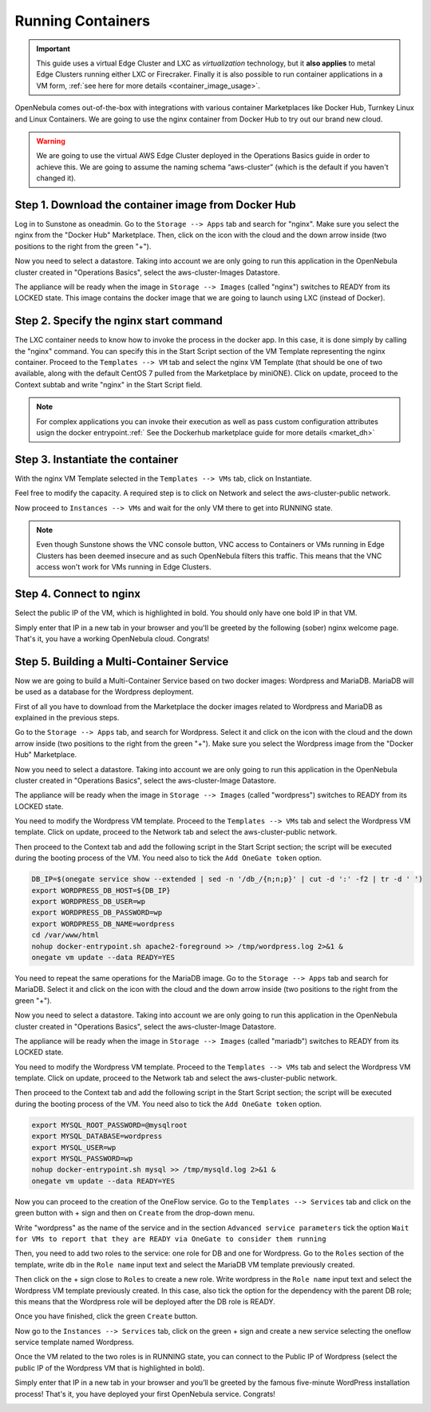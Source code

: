 .. _running_containers:

==================
Running Containers
==================

.. important:: This guide uses a virtual Edge Cluster and LXC as *virtualization* technology, but it **also applies** to metal Edge Clusters running either LXC or Firecraker. Finally it is also possible to run container applications in a VM form, :ref:`see here for more details <container_image_usage>`.

OpenNebula comes out-of-the-box with integrations with various container Marketplaces like Docker Hub, Turnkey Linux and Linux Containers. We are going to use the nginx container from Docker Hub to try out our brand new cloud.

.. warning:: We are going to use the virtual AWS Edge Cluster deployed in the Operations Basics guide in order to achieve this. We are going to assume the naming schema “aws-cluster” (which is the default if you haven't changed it).

Step 1. Download the container image from Docker Hub
~~~~~~~~~~~~~~~~~~~~~~~~~~~~~~~~~~~~~~~~~~~~~~~~~~~~

Log in to Sunstone as oneadmin. Go to the ``Storage --> Apps`` tab and search for "nginx". Make sure you select the nginx from the "Docker Hub" Marketplace. Then, click on the icon with the cloud and the down arrow inside (two positions to the right from the green "+").

|nginx_marketplace|

Now you need to select a datastore. Taking into account we are only going to run this application in the OpenNebula cluster created in "Operations Basics", select the aws-cluster-Images Datastore.

|aws_cluster_images_datastore_nginx|

The appliance will be ready when the image in ``Storage --> Images`` (called "nginx") switches to READY from its LOCKED state. This image contains the docker image that we are going to launch using LXC (instead of Docker).

.. |nginx_marketplace| image:: /images/nginx_marketplace.png
.. |aws_cluster_images_datastore_nginx| image:: /images/aws_cluster_images_datastore_nginx.png

Step 2. Specify the nginx start command
~~~~~~~~~~~~~~~~~~~~~~~~~~~~~~~~~~~~~~~

The LXC container needs to know how to invoke the process in the docker app. In this case, it is done simply by calling the "nginx" command. You can specify this in the Start Script section of the VM Template representing the nginx container. Proceed to the ``Templates --> VM`` tab and select the nginx VM Template (that should be one of two available, along with the default CentOS 7 pulled from the Marketplace by miniONE). Click on update, proceed to the Context subtab and write "nginx" in the Start Script field.

|nginx_start_script|

.. |nginx_start_script| image:: /images/nginx_start_script.png

.. note:: For complex applications you can invoke their execution as well as pass custom configuration attributes usign the docker entrypoint.:ref:` See the Dockerhub marketplace guide for more details <market_dh>`

Step 3. Instantiate the container
~~~~~~~~~~~~~~~~~~~~~~~~~~~~~~~~~

With the nginx VM Template selected in the ``Templates --> VMs`` tab, click on Instantiate.

Feel free to modify the capacity. A required step is to click on Network and select the aws-cluster-public network.

|select_aws_cluster_public_network_nginx|

Now proceed to ``Instances --> VMs`` and wait for the only VM there to get into RUNNING state.

.. note:: Even though Sunstone shows the VNC console button, VNC access to Containers or VMs running in Edge Clusters has been deemed insecure and as such OpenNebula filters this traffic. This means that the VNC access won't work for VMs running in Edge Clusters.

.. |select_aws_cluster_public_network_nginx| image:: /images/select_aws_cluster_public_network_nginx.png

Step 4. Connect to nginx
~~~~~~~~~~~~~~~~~~~~~~~~

Select the public IP of the VM, which is highlighted in bold. You should only have one bold IP in that VM.

|get_public_ip_nginx|

Simply enter that IP in a new tab in your browser and you'll be greeted by the following (sober) nginx welcome page. That's it, you have a working OpenNebula cloud. Congrats!

|nginx_install_page|

.. |get_public_ip_nginx| image:: /images/get_public_ip_nginx.png
.. |nginx_install_page| image:: /images/nginx_install_page.png

Step 5. Building a Multi-Container Service
~~~~~~~~~~~~~~~~~~~~~~~~~~~~~~~~~~~~~~~~~~
Now we are going to build a Multi-Container Service based on two docker images: Wordpress and MariaDB. MariaDB will be used as a database for the Wordpress deployment.

First of all you have to download from the Marketplace the docker images related to Wordpress and MariaDB as explained in the previous steps.

Go to the ``Storage --> Apps`` tab, and search for Wordpress. Select it and click on the icon with the cloud and the down arrow inside (two positions to the right from the green "+"). Make sure you select the Wordpress image from the "Docker Hub" Marketplace.

|wordpress_marketplace|

Now you need to select a datastore. Taking into account we are only going to run this application in the OpenNebula cluster created in "Operations Basics", select the aws-cluster-Image Datastore.

|aws_cluster_images_datastore_wordpress|

The appliance will be ready when the image in ``Storage --> Images`` (called "wordpress") switches to READY from its LOCKED state.

You need to modify the Wordpress VM template. Proceed to the ``Templates --> VMs`` tab and select the Wordpress VM template. Click on update, proceed to the Network tab and select the aws-cluster-public network.

|wordpress_public_network|

Then proceed to the Context tab and add the following script in the Start Script section; the script will be executed during the booting process of the VM. You need also to tick the ``Add OneGate token`` option.

.. code:: bash

    DB_IP=$(onegate service show --extended | sed -n '/db_/{n;n;p}' | cut -d ':' -f2 | tr -d ' ')
    export WORDPRESS_DB_HOST=${DB_IP}
    export WORDPRESS_DB_USER=wp
    export WORDPRESS_DB_PASSWORD=wp
    export WORDPRESS_DB_NAME=wordpress
    cd /var/www/html
    nohup docker-entrypoint.sh apache2-foreground >> /tmp/wordpress.log 2>&1 &
    onegate vm update --data READY=YES

|wordpress_start_script|

You need to repeat the same operations for the MariaDB image. Go to the ``Storage --> Apps`` tab and search for MariaDB. Select it and click on the icon with the cloud and the down arrow inside (two positions to the right from the green "+").

|mariadb_marketplace|

Now you need to select a datastore. Taking into account we are only going to run this application in the OpenNebula cluster created in "Operations Basics", select the aws-cluster-Image Datastore.

|aws_cluster_images_datastore_mariadb|

The appliance will be ready when the image in ``Storage --> Images`` (called "mariadb") switches to READY from its LOCKED state.

You need to modify the Wordpress VM template. Proceed to the ``Templates --> VMs`` tab and select the Wordpress VM template. Click on update, proceed to the Network tab and select the aws-cluster-public network.

|mariadb_public_network|

Then proceed to the Context tab and add the following script in the Start Script section; the script will be executed during the booting process of the VM. You need also to tick the ``Add OneGate token`` option.

.. code:: bash

    export MYSQL_ROOT_PASSWORD=@mysqlroot
    export MYSQL_DATABASE=wordpress
    export MYSQL_USER=wp
    export MYSQL_PASSWORD=wp
    nohup docker-entrypoint.sh mysql >> /tmp/mysqld.log 2>&1 &
    onegate vm update --data READY=YES

|mariadb_start_script|

Now you can proceed to the creation of the OneFlow service. Go to the ``Templates --> Services`` tab and click on the green button with + sign and then on ``Create`` from the drop-down menu.

Write "wordpress" as the name of the service and in the section ``Advanced service parameters`` tick the option ``Wait for VMs to report that they are READY via OneGate to consider them running``

|wordpress_service_template_create|

Then, you need to add two roles to the service: one role for DB and one for Wordpress. Go to the ``Roles`` section of the template, write db in the ``Role name`` input text and select the MariaDB VM template previously created.

|mariadb_oneflow_role|

Then click on the + sign close to ``Roles`` to create a new role. Write wordpress in the ``Role name`` input text and select the Wordpress VM template previously created. In this case, also tick the option for the dependency with the parent DB role; this means that the Wordpress role will be deployed after the DB role is READY.

|wordpress_oneflow_role|

Once you have finished, click the green ``Create`` button.

Now go to the ``Instances --> Services`` tab, click on the green + sign and create a new service selecting the oneflow service template named Wordpress.

|wordpress_service_instantiate|

Once the VM related to the two roles is in RUNNING state, you can connect to the Public IP of Wordpress (select the public IP of the Wordpress VM that is highlighted in bold).

|wordpress_service_running|

|wordpress_public_ip|

Simply enter that IP in a new tab in your browser and you’ll be greeted by the famous five-minute WordPress installation process! That's it, you have deployed your first OpenNebula service. Congrats!

|wordpress_installation|

.. |wordpress_marketplace| image:: /images/wordpress_dh_marketplace.png
.. |aws_cluster_images_datastore_wordpress| image:: /images/aws_cluster_images_datastore_wordpress.png
.. |mariadb_marketplace| image:: /images/mariadb_dh_marketplace.png
.. |aws_cluster_images_datastore_mariadb| image:: /images/aws_cluster_images_datastore_mariadb.png
.. |mariadb_start_script| image:: /images/mariadb_start_script.png
.. |mariadb_public_network| image:: /images/mariadb_public_network.png
.. |wordpress_public_network| image:: /images/wordpress_public_network.png
.. |wordpress_start_script| image:: /images/wordpress_start_script.png
.. |wordpress_service_template_create| image:: /images/wordpress_service_template_create.png
.. |mariadb_oneflow_role| image:: /images/wordpress_service_db_role.png
.. |wordpress_oneflow_role| image:: /images/wordpress_service_wp_role.png
.. |wordpress_service_instantiate| image:: /images/wordpress_service_instantiate.png
.. |wordpress_service_running| image:: /images/wordpress_service_running.png
.. |wordpress_public_ip| image:: /images/wordpress_public_ip.png
.. |wordpress_installation| image:: /images/wordpress_install_page.png
